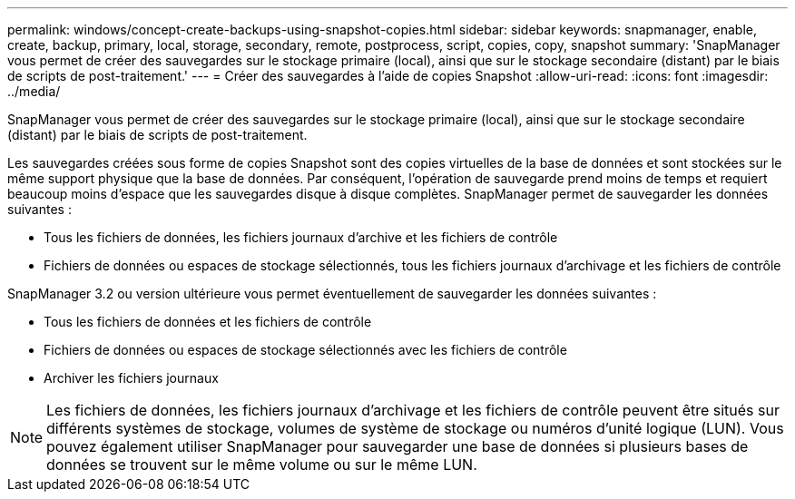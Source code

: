 ---
permalink: windows/concept-create-backups-using-snapshot-copies.html 
sidebar: sidebar 
keywords: snapmanager, enable, create, backup, primary, local, storage, secondary, remote, postprocess, script, copies, copy, snapshot 
summary: 'SnapManager vous permet de créer des sauvegardes sur le stockage primaire (local), ainsi que sur le stockage secondaire (distant) par le biais de scripts de post-traitement.' 
---
= Créer des sauvegardes à l'aide de copies Snapshot
:allow-uri-read: 
:icons: font
:imagesdir: ../media/


[role="lead"]
SnapManager vous permet de créer des sauvegardes sur le stockage primaire (local), ainsi que sur le stockage secondaire (distant) par le biais de scripts de post-traitement.

Les sauvegardes créées sous forme de copies Snapshot sont des copies virtuelles de la base de données et sont stockées sur le même support physique que la base de données. Par conséquent, l'opération de sauvegarde prend moins de temps et requiert beaucoup moins d'espace que les sauvegardes disque à disque complètes. SnapManager permet de sauvegarder les données suivantes :

* Tous les fichiers de données, les fichiers journaux d'archive et les fichiers de contrôle
* Fichiers de données ou espaces de stockage sélectionnés, tous les fichiers journaux d'archivage et les fichiers de contrôle


SnapManager 3.2 ou version ultérieure vous permet éventuellement de sauvegarder les données suivantes :

* Tous les fichiers de données et les fichiers de contrôle
* Fichiers de données ou espaces de stockage sélectionnés avec les fichiers de contrôle
* Archiver les fichiers journaux



NOTE: Les fichiers de données, les fichiers journaux d'archivage et les fichiers de contrôle peuvent être situés sur différents systèmes de stockage, volumes de système de stockage ou numéros d'unité logique (LUN). Vous pouvez également utiliser SnapManager pour sauvegarder une base de données si plusieurs bases de données se trouvent sur le même volume ou sur le même LUN.
